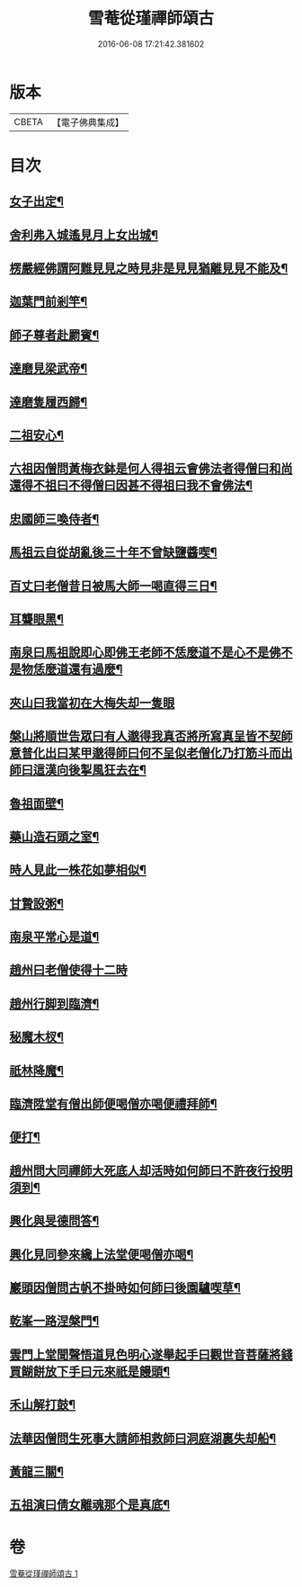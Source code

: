 #+TITLE: 雪菴從瑾禪師頌古 
#+DATE: 2016-06-08 17:21:42.381602

* 版本
 |     CBETA|【電子佛典集成】|

* 目次
** [[file:KR6q0283_001.txt::001-0272b4][女子出定¶]]
** [[file:KR6q0283_001.txt::001-0272b6][舍利弗入城遙見月上女出城¶]]
** [[file:KR6q0283_001.txt::001-0272b8][楞嚴經佛謂阿難見見之時見非是見見猶離見見不能及¶]]
** [[file:KR6q0283_001.txt::001-0272b11][迦葉門前剎竿¶]]
** [[file:KR6q0283_001.txt::001-0272b14][師子尊者赴罽賓¶]]
** [[file:KR6q0283_001.txt::001-0272b17][達磨見梁武帝¶]]
** [[file:KR6q0283_001.txt::001-0272c3][達磨隻履西歸¶]]
** [[file:KR6q0283_001.txt::001-0272c6][二祖安心¶]]
** [[file:KR6q0283_001.txt::001-0272c8][六祖因僧問黃梅衣鉢是何人得祖云會佛法者得僧曰和尚還得不祖曰不得僧曰因甚不得祖曰我不會佛法¶]]
** [[file:KR6q0283_001.txt::001-0272c11][忠國師三喚侍者¶]]
** [[file:KR6q0283_001.txt::001-0272c13][馬祖云自從胡亂後三十年不曾缺鹽醬喫¶]]
** [[file:KR6q0283_001.txt::001-0272c16][百丈曰老僧昔日被馬大師一喝直得三日¶]]
** [[file:KR6q0283_001.txt::001-0272c17][耳聾眼黑¶]]
** [[file:KR6q0283_001.txt::001-0272c20][南泉曰馬祖說即心即佛王老師不恁麼道不是心不是佛不是物恁麼道還有過麼¶]]
** [[file:KR6q0283_001.txt::001-0272c21][夾山曰我當初在大梅失却一隻眼]]
** [[file:KR6q0283_001.txt::001-0273a4][槃山將順世告眾曰有人邈得我真否將所寫真呈皆不契師意普化出曰某甲邈得師曰何不呈似老僧化乃打筋斗而出師曰這漢向後掣風狂去在¶]]
** [[file:KR6q0283_001.txt::001-0273a7][魯祖面壁¶]]
** [[file:KR6q0283_001.txt::001-0273a10][藥山造石頭之室¶]]
** [[file:KR6q0283_001.txt::001-0273a13][時人見此一株花如夢相似¶]]
** [[file:KR6q0283_001.txt::001-0273a16][甘贄設粥¶]]
** [[file:KR6q0283_001.txt::001-0273a19][南泉平常心是道¶]]
** [[file:KR6q0283_001.txt::001-0273a21][趙州曰老僧使得十二時]]
** [[file:KR6q0283_001.txt::001-0273b4][趙州行脚到臨濟¶]]
** [[file:KR6q0283_001.txt::001-0273b7][秘魔木杈¶]]
** [[file:KR6q0283_001.txt::001-0273b10][祇林降魔¶]]
** [[file:KR6q0283_001.txt::001-0273b13][臨濟陞堂有僧出師便喝僧亦喝便禮拜師¶]]
** [[file:KR6q0283_001.txt::001-0273b14][便打¶]]
** [[file:KR6q0283_001.txt::001-0273b17][趙州問大同禪師大死底人却活時如何師曰不許夜行投明須到¶]]
** [[file:KR6q0283_001.txt::001-0273b20][興化與旻德問答¶]]
** [[file:KR6q0283_001.txt::001-0273b23][興化見同參來纔上法堂便喝僧亦喝¶]]
** [[file:KR6q0283_001.txt::001-0273c3][巖頭因僧問古帆不掛時如何師曰後園驢喫草¶]]
** [[file:KR6q0283_001.txt::001-0273c5][乾峯一路涅槃門¶]]
** [[file:KR6q0283_001.txt::001-0273c8][雲門上堂聞聲悟道見色明心遂舉起手曰觀世音菩薩將錢買餬餅放下手曰元來祇是饅頭¶]]
** [[file:KR6q0283_001.txt::001-0273c11][禾山解打鼓¶]]
** [[file:KR6q0283_001.txt::001-0273c14][法華因僧問生死事大請師相救師曰洞庭湖裏失却船¶]]
** [[file:KR6q0283_001.txt::001-0273c17][黃龍三關¶]]
** [[file:KR6q0283_001.txt::001-0274a6][五祖演曰倩女離魂那个是真底¶]]

* 卷
[[file:KR6q0283_001.txt][雪菴從瑾禪師頌古 1]]

